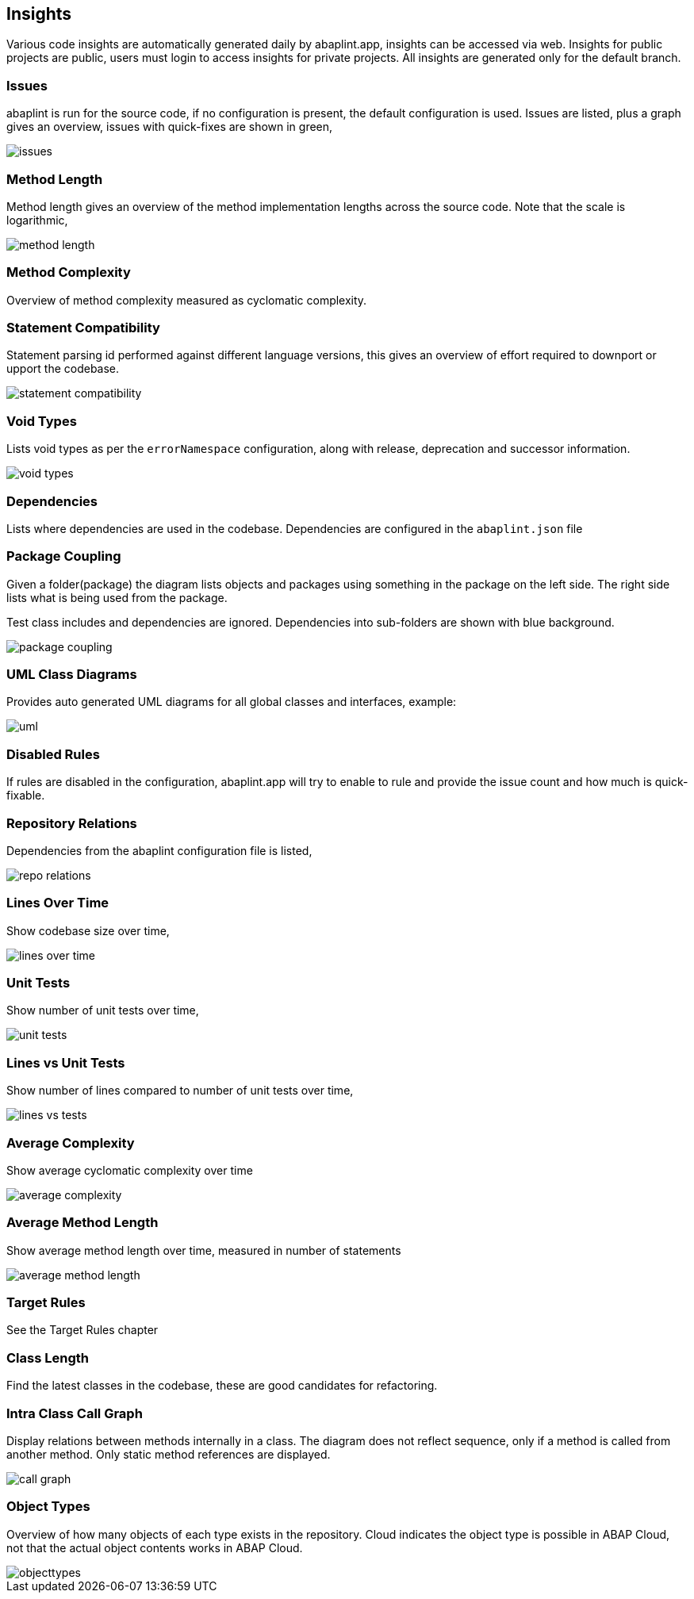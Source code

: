 == Insights

Various code insights are automatically generated daily by abaplint.app, insights can be accessed via web.
Insights for public projects are public, users must login to access insights for private projects.
All insights are generated only for the default branch.

=== Issues
abaplint is run for the source code, if no configuration is present, the default configuration is used.
Issues are listed, plus a graph gives an overview, issues with quick-fixes are shown in green,

image::img/issues.png[]

=== Method Length
Method length gives an overview of the method implementation lengths across the source code.
Note that the scale is logarithmic,

image::img/method_length.png[]

=== Method Complexity
Overview of method complexity measured as cyclomatic complexity.

=== Statement Compatibility
Statement parsing id performed against different language versions, this gives an overview of effort
required to downport or upport the codebase.

image::img/statement_compatibility.png[]

=== Void Types
Lists void types as per the `errorNamespace` configuration, along with release, deprecation and successor information.

image::img/void_types.png[]

=== Dependencies
Lists where dependencies are used in the codebase. Dependencies are configured in the `abaplint.json` file

=== Package Coupling
Given a folder(package) the diagram lists objects and packages using something in the package on the left side. The right side lists what is being used from the package.

Test class includes and dependencies are ignored. Dependencies into sub-folders are shown with blue background.

image::img/package_coupling.svg[]

=== UML Class Diagrams
Provides auto generated UML diagrams for all global classes and interfaces, example:

image::img/uml.svg[]

=== Disabled Rules
If rules are disabled in the configuration, abaplint.app will try to enable to rule and provide the issue count and how much is quick-fixable.

=== Repository Relations
Dependencies from the abaplint configuration file is listed,

image::img/repo_relations.svg[]

=== Lines Over Time
Show codebase size over time,

image::img/lines_over_time.png[]

=== Unit Tests
Show number of unit tests over time,

image::img/unit_tests.png[]

=== Lines vs Unit Tests
Show number of lines compared to number of unit tests over time,

image::img/lines_vs_tests.png[]

=== Average Complexity
Show average cyclomatic complexity over time

image::img/average_complexity.png[]

=== Average Method Length
Show average method length over time, measured in number of statements

image::img/average_method_length.png[]

=== Target Rules

See the Target Rules chapter

=== Class Length

Find the latest classes in the codebase, these are good candidates for refactoring.

=== Intra Class Call Graph

Display relations between methods internally in a class. The diagram does not reflect sequence, only if a method is called from another method.
Only static method references are displayed.

image::img/call_graph.svg[]

=== Object Types

Overview of how many objects of each type exists in the repository.
Cloud indicates the object type is possible in ABAP Cloud, not that the actual object contents works in ABAP Cloud.

image::img/objecttypes.png[]
